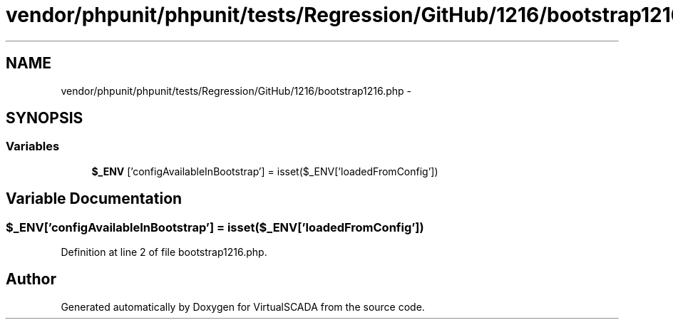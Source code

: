 .TH "vendor/phpunit/phpunit/tests/Regression/GitHub/1216/bootstrap1216.php" 3 "Tue Apr 14 2015" "Version 1.0" "VirtualSCADA" \" -*- nroff -*-
.ad l
.nh
.SH NAME
vendor/phpunit/phpunit/tests/Regression/GitHub/1216/bootstrap1216.php \- 
.SH SYNOPSIS
.br
.PP
.SS "Variables"

.in +1c
.ti -1c
.RI "\fB$_ENV\fP ['configAvailableInBootstrap'] = isset($_ENV['loadedFromConfig'])"
.br
.in -1c
.SH "Variable Documentation"
.PP 
.SS "$_ENV['configAvailableInBootstrap'] = isset($_ENV['loadedFromConfig'])"

.PP
Definition at line 2 of file bootstrap1216\&.php\&.
.SH "Author"
.PP 
Generated automatically by Doxygen for VirtualSCADA from the source code\&.
